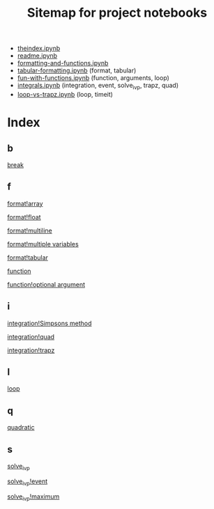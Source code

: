 #+TITLE: Sitemap for project notebooks

- [[./theindex.ipynb][theindex.ipynb]]
- [[./readme.ipynb][readme.ipynb]]
- [[./formatting-and-functions.ipynb][formatting-and-functions.ipynb]]
- [[./tabular-formatting.ipynb][tabular-formatting.ipynb]] (format, tabular)
- [[./fun-with-functions.ipynb][fun-with-functions.ipynb]] (function, arguments, loop)
- [[./integrals.ipynb][integrals.ipynb]] (integration, event, solve_ivp, trapz, quad)
- [[./loop-vs-trapz.ipynb][loop-vs-trapz.ipynb]] (loop, timeit)

* Index

** b

 [[./fun-with-functions.ipynb][break]]

** f

 [[./formatting-and-functions.ipynb][format!array]]

 [[./formatting-and-functions.ipynb][format!float]]

 [[./formatting-and-functions.ipynb][format!multiline]]

 [[./formatting-and-functions.ipynb][format!multiple variables]]

 [[./tabular-formatting.ipynb][format!tabular]]

 [[./formatting-and-functions.ipynb][function]]

 [[./fun-with-functions.ipynb][function!optional argument]]

** i

 [[./integrals.ipynb][integration!Simpsons method]]

 [[./integrals.ipynb][integration!quad]]

 [[./integrals.ipynb][integration!trapz]]

** l

 [[./fun-with-functions.ipynb][loop]]

** q

 [[./fun-with-functions.ipynb][quadratic]]

** s

 [[./integrals.ipynb][solve_ivp]]

 [[./integrals.ipynb][solve_ivp!event]]

 [[./integrals.ipynb][solve_ivp!maximum]]

